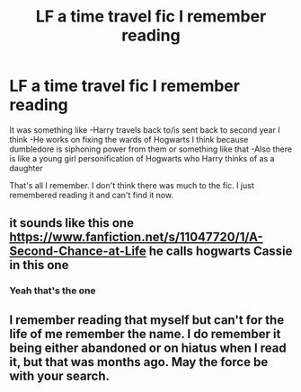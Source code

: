 #+TITLE: LF a time travel fic I remember reading

* LF a time travel fic I remember reading
:PROPERTIES:
:Author: infamouslord89341
:Score: 5
:DateUnix: 1559007934.0
:DateShort: 2019-May-28
:FlairText: What's That Fic?
:END:
It was something like -Harry travels back to/is sent back to second year I think -He works on fixing the wards of Hogwarts I think because dumbledore is siphoning power from them or something like that -Also there is like a young girl personification of Hogwarts who Harry thinks of as a daughter

That's all I remember. I don't think there was much to the fic. I just remembered reading it and can't find it now.


** it sounds like this one [[https://www.fanfiction.net/s/11047720/1/A-Second-Chance-at-Life]] he calls hogwarts Cassie in this one
:PROPERTIES:
:Author: Erokage
:Score: 3
:DateUnix: 1559023553.0
:DateShort: 2019-May-28
:END:

*** Yeah that's the one
:PROPERTIES:
:Author: infamouslord89341
:Score: 1
:DateUnix: 1559027724.0
:DateShort: 2019-May-28
:END:


** I remember reading that myself but can't for the life of me remember the name. I do remember it being either abandoned or on hiatus when I read it, but that was months ago. May the force be with your search.
:PROPERTIES:
:Author: Erebus1999
:Score: 2
:DateUnix: 1559015638.0
:DateShort: 2019-May-28
:END:
